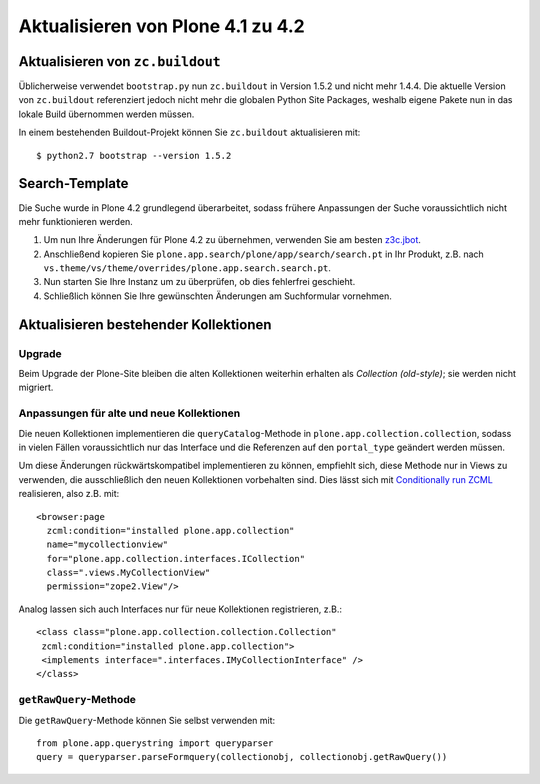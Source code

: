 ==================================
Aktualisieren von Plone 4.1 zu 4.2
==================================

Aktualisieren von ``zc.buildout``
=================================

Üblicherweise verwendet ``bootstrap.py`` nun ``zc.buildout`` in Version 1.5.2 und nicht mehr 1.4.4. Die aktuelle Version von ``zc.buildout`` referenziert jedoch nicht mehr die globalen Python Site Packages, weshalb eigene Pakete nun in das lokale Build übernommen werden müssen.

In einem bestehenden Buildout-Projekt können Sie ``zc.buildout`` aktualisieren mit::

 $ python2.7 bootstrap --version 1.5.2

Search-Template
===============

Die Suche wurde in Plone 4.2 grundlegend überarbeitet, sodass frühere Anpassungen der Suche voraussichtlich nicht mehr funktionieren werden.

#. Um nun Ihre Änderungen für Plone 4.2 zu übernehmen, verwenden Sie am besten `z3c.jbot <http://www.plone-entwicklerhandbuch.de/plone-entwicklerhandbuch/anhang/praxisbeispiele/z3c.jbot>`_.
#. Anschließend kopieren Sie ``plone.app.search/plone/app/search/search.pt`` in Ihr Produkt, z.B. nach ``vs.theme/vs/theme/overrides/plone.app.search.search.pt``.
#. Nun starten Sie Ihre Instanz um zu überprüfen, ob dies fehlerfrei geschieht.
#. Schließlich können Sie Ihre gewünschten Änderungen am Suchformular vornehmen.

Aktualisieren bestehender Kollektionen
======================================

Upgrade
-------

Beim Upgrade der Plone-Site bleiben die alten Kollektionen weiterhin erhalten als *Collection (old-style)*; sie werden nicht migriert.

Anpassungen für alte und neue Kollektionen
------------------------------------------

Die neuen Kollektionen implementieren die ``queryCatalog``-Methode in ``plone.app.collection.collection``, sodass in vielen Fällen voraussichtlich nur das Interface und die Referenzen auf den ``portal_type`` geändert werden müssen.

Um diese Änderungen rückwärtskompatibel implementieren zu können, empfiehlt sich, diese Methode nur in Views zu verwenden, die ausschließlich den neuen Kollektionen vorbehalten sind. Dies lässt sich mit  `Conditionally run ZCML <http://collective-docs.plone.org/en/latest/zcml/tricks.html#conditionally-run-zcml>`_ realisieren, also z.B. mit::

 <browser:page
   zcml:condition="installed plone.app.collection"
   name="mycollectionview"
   for="plone.app.collection.interfaces.ICollection"
   class=".views.MyCollectionView"
   permission="zope2.View"/>

Analog lassen sich auch Interfaces nur für neue Kollektionen registrieren, z.B.::

 <class class="plone.app.collection.collection.Collection"
  zcml:condition="installed plone.app.collection">
  <implements interface=".interfaces.IMyCollectionInterface" />
 </class>

``getRawQuery``-Methode
-----------------------

Die ``getRawQuery``-Methode können Sie selbst verwenden mit::

 from plone.app.querystring import queryparser
 query = queryparser.parseFormquery(collectionobj, collectionobj.getRawQuery())
